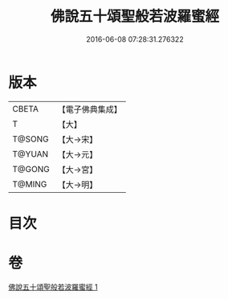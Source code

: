 #+TITLE: 佛說五十頌聖般若波羅蜜經 
#+DATE: 2016-06-08 07:28:31.276322

* 版本
 |     CBETA|【電子佛典集成】|
 |         T|【大】     |
 |    T@SONG|【大→宋】   |
 |    T@YUAN|【大→元】   |
 |    T@GONG|【大→宮】   |
 |    T@MING|【大→明】   |

* 目次

* 卷
[[file:KR6c0221_001.txt][佛說五十頌聖般若波羅蜜經 1]]

